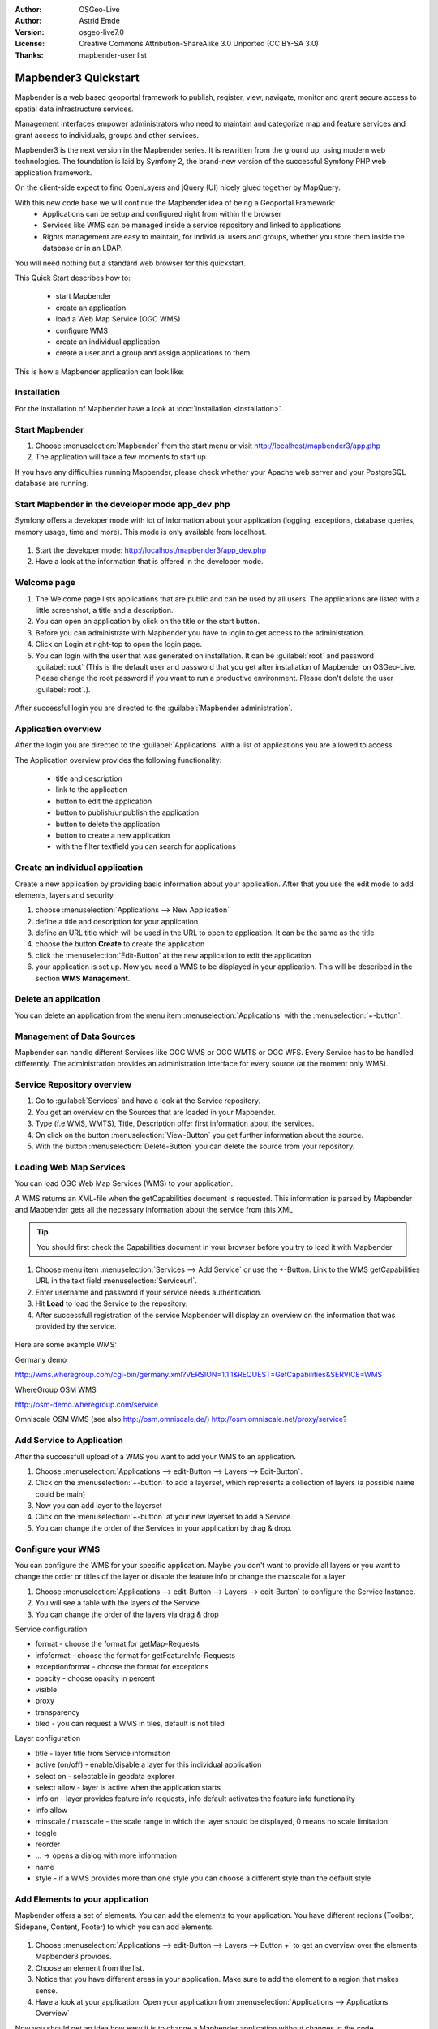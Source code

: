 .. _quickstart:

:Author: OSGeo-Live
:Author: Astrid Emde
:Version: osgeo-live7.0
:License: Creative Commons Attribution-ShareAlike 3.0 Unported  (CC BY-SA 3.0)
:Thanks: mapbender-user list

.. image:: ../../_static/mapbender3_logo.png
  :scale: 100 %
  :alt: project logo
  :align: right

########################
Mapbender3 Quickstart 
########################

Mapbender is a web based geoportal framework to publish, register, view, navigate, monitor and grant secure access to spatial data infrastructure services. 

Management interfaces empower administrators who need to maintain and categorize map and feature services and grant access to individuals, groups and other services. 

Mapbender3 is the next version in the Mapbender series. It is rewritten from the ground up, using modern web technologies. The foundation is laid by Symfony 2, the brand-new version of the successful Symfony PHP web application framework.

On the client-side expect to find OpenLayers and jQuery (UI) nicely glued together by MapQuery.

With this new code base we will continue the Mapbender idea of being a Geoportal Framework:
  * Applications can be setup and configured right from within the browser
  * Services like WMS can be managed inside a service repository and linked to applications
  * Rights management are easy to maintain, for individual users and groups, whether you store them inside the database or in an LDAP. 

You will need nothing but a standard web browser for this quickstart.

This Quick Start describes how to:

  * start Mapbender
  * create an application 
  * load a Web Map Service (OGC WMS)
  * configure WMS
  * create an individual application
  * create a user and a group and assign applications to them

This is how a Mapbender application can look like:

  .. image:: ../../figures/mapbender3_basic_application.png
     :scale: 80


Installation
===============
For the installation of Mapbender have a look at :doc:`installation <installation>`.

Start Mapbender
================================================================================

#. Choose  :menuselection:`Mapbender` from the start menu or visit http://localhost/mapbender3/app.php


#. The application will take a few moments to start up

If you have any difficulties running Mapbender, please check whether your Apache web server and your PostgreSQL database are running.


Start Mapbender in the developer mode app_dev.php
=================================================
Symfony offers a developer mode with lot of information about your application (logging, exceptions, database queries, memory usage, time and more). This mode is only available from localhost.

  .. image:: ../../figures/mapbender3_app_dev.png
     :scale: 80

#. Start the developer mode: http://localhost/mapbender3/app_dev.php

#. Have a look at the information that is offered in the developer mode.

  .. image:: ../../figures/mapbender3_symfony_profiler.png
     :scale: 80


Welcome page
================================================================================

#. The Welcome page lists applications that are public and can be used by all users. The applications are listed with a little screenshot, a title and a description.

#. You can open an application by click on the title or the start button.

#. Before you can administrate with Mapbender you have to login to get access to the administration.

#. Click on Login at right-top to open the login page.

#. You can login with the user that was generated on installation. It can be :guilabel:`root` and password :guilabel:`root` (This is the default user and password that you get after installation of Mapbender on OSGeo-Live. Please change the root password if you want to run a productive environment. Please don't delete the user :guilabel:`root`.).
  
  .. image:: ../../figures/mapbender3_welcome.png
     :scale: 80

After successful login you are directed to the :guilabel:`Mapbender administration`.



Application overview
================================================================================
After the login you are directed to the :guilabel:`Applications` with a list of applications you are allowed to access.

The Application overview provides the following functionality:

 * title and description
 * link to the application
 * button to edit the application 
 * button to publish/unpublish the application
 * button to delete the application 
 * button to create a new application 
 * with the filter textfield you can search for applications

  .. NOT IMPLEMENTED YET: In Mapbender you have template applications, that you can use to set up your own applications.

  .. image:: ../../figures/mapbender3_application_overview.png
     :scale: 80


Create an individual application
================================================================================

Create a new application by providing basic information about your application. After that you use the edit mode to add elements, layers and security.

#. choose :menuselection:`Applications --> New Application`

#. define a title and description for your application

#. define an URL title which will be used in the URL to open te application. It can be the same as the title

#. choose the button **Create** to create the application

#. click the :menuselection:`Edit-Button` at the new application to edit the application

#. your application is set up. Now you need a WMS to be displayed in your application. This will be described in the section **WMS Management**.

  .. image:: ../../figures/mapbender3_create_application.png
     :scale: 80

..
  NOT IMPLEMENTED YET
  Copy or rename an application
  ================================================================================
 You also can create a new application by copying an existing application. Go t  o :menuselection:`Application Management --> Rename/copy application`, choose the application you want to copy and define a name for the new application. This functionality not only copies the application, it also copies the services of the application and the user/groups (optional). That means that the new application already has map services and the user and groups which have access to the copied application will have access to the new application too.


Delete an application
================================================================================
You can delete an application from the menu item :menuselection:`Applications` with the :menuselection:`+-button`.

..
  NOT IMPLEMENTED YET
  Export an application
  ================================================================================
  You can export an application as SQL with :menuselection:`Applications --> Export  application (SQL)`. The SQL contains all the definitions of the application elements and can be imported in another Mapbender installation. 

  .. tip:: The export of an application does not contain the service information and the informations about user and group access.



Management of Data Sources
=================================
Mapbender can handle different Services like OGC WMS or OGC WMTS or OGC WFS. Every Service has to be handled differently. The administration provides an administration interface for every source (at the moment only WMS). 

Service Repository overview
=============================

#. Go to :guilabel:`Services` and have a look at the Service repository.

#. You get an overview on the Sources that are loaded in your Mapbender.

#. Type (f.e WMS, WMTS), Title, Description offer first information about the services.

#. On click on the button :menuselection:`View-Button` you get further information about the source.

#. With the button :menuselection:`Delete-Button` you can delete the source from your repository.


Loading Web Map Services
================================================================================
You can load OGC Web Map Services (WMS) to your application.

A WMS returns an XML-file when the getCapabilities document is requested. This information is parsed by Mapbender and Mapbender gets all the necessary information about the service from this XML

.. tip:: You should first check the Capabilities document in your browser before you try to load it with Mapbender

#. Choose menu item :menuselection:`Services --> Add Service` or use the +-Button. Link to the WMS getCapabilities URL in the text field :menuselection:`Serviceurl`. 

#. Enter username and password if your service needs authentication.

#. Hit **Load** to load the Service to the repository.

#. After successfull registration of the service Mapbender will display an overview on the information that was provided by the service.

  .. image:: ../../figures/mapbender3_wms_load.png
     :scale: 80


Here are some example WMS:

Germany demo 

http://wms.wheregroup.com/cgi-bin/germany.xml?VERSION=1.1.1&REQUEST=GetCapabilities&SERVICE=WMS 

WhereGroup OSM WMS

http://osm-demo.wheregroup.com/service

Omniscale OSM WMS (see also http://osm.omniscale.de/)
http://osm.omniscale.net/proxy/service?
 

.. NOT YET IMPLEMENTED
  .. tip:: Create a container application and upload every WMS just once to this container application. You can transfer the WMS from this container to other aplications. When you update the WMS the possible changes will appear in all applications that contain this WMS. You easily can copy a WMS from one to another application with the menu entry *Link WMS to application*.


Add Service to Application
==========================
After the successfull upload of a WMS you want to add your WMS to an application.

#. Choose :menuselection:`Applications --> edit-Button --> Layers --> Edit-Button`. 

#. Click on the :menuselection:`+-button` to add a layerset, which represents a collection of layers (a possible name could be main)

#. Now you can add layer to the layerset

#. Click on the :menuselection:`+-button` at your new layerset to add a Service.

#. You can change the order of the Services in your application by drag & drop.
	
  .. image:: ../../figures/mapbender3_add_source_to_application.png
     :scale: 80

Configure your WMS
================================================================================
You can configure the WMS for your specific application. Maybe you don't want to provide all layers or you want to change the order or titles of the layer or disable the feature info or change the maxscale for a layer.

#. Choose :menuselection:`Applications --> edit-Button --> Layers --> edit-Button` to configure the Service Instance.

#. You will see a table with the layers of the Service. 

#. You can change the order of the layers via drag & drop

.. image:: ../../figures/mapbender3_wms_application_settings.png
  :scale: 80

Service configuration

* format - choose the format for getMap-Requests
* infoformat - choose the format for getFeatureInfo-Requests
* exceptionformat - choose the format for exceptions
* opacity - choose opacity in percent
* visible
* proxy
* transparency
* tiled - you can request a WMS in tiles, default is not tiled


Layer configuration

* title - layer title from Service information
* active (on/off) - enable/disable a layer for this individual application
* select on - selectable in geodata explorer
* select allow - layer is active when the application starts
* info on - layer provides feature info requests, info default activates the feature info functionality
* info allow 
* minscale / maxscale - the scale range in which the layer should be displayed, 0 means no scale limitation
* toggle
* reorder
* ... -> opens a dialog with more information
* name
* style - if a WMS provides more than one style you can choose a different style than the default style


Add Elements to your application
================================
Mapbender offers a set of elements. You can add the elements to your application. You have different regions (Toolbar, Sidepane, Content, Footer) to which you can add elements.

  .. image:: ../../figures/mapbender3_application_add_element.png
     :scale: 80

#. Choose :menuselection:`Applications --> edit-Button --> Layers --> Button +` to get an overview over the elements Mapbender3 provides.

#. Choose an element from the list.

#. Notice that you have different areas in your application. Make sure to add the element to a region that makes sense.

#. Have a look at your application. Open your application from :menuselection:`Applications --> Applications Overview`

Now you should get an idea how easy it is to change a Mapbender application without changes in the code. 

  .. image:: ../../figures/mapbender3_application_elements.png
     :scale: 80

.. NOT IMPLEMENTED YET 
 When you select an element for example **map** you see that the element has a set of attributes. These attributes are HTML attributes. By defining a Mapbender element you define an HTML element. On start of your application Mapbender will create an HTML page from all defined elements.

Examples for elements Mapbender3 offers:

* About Dialog
* Activity Indicator
* Button
* Coordinates Display
* Copyright
* Feature Info
* GPS-Position
* Legend
* Layertree - Table of Content
* Map
* Overview
* PrintClient
* Ruler Line/Area
* Scale Selector
* ScaleBar
* Search Router
* SRS Selector
* Spatial Reference System Selector (SRS Selector)
* Navigation Toolbar (Zoombar)
* WMS Loader

You find detailed information on every element at the `MapbenderCoreBundle element documentation <../../../documentation/en/bundles/Mapbender/CoreBundle/index.html>`_.


Try it yourself
================================================================================

* add a Map Element to the content of your application
* add a Layertree to the content of your application
* add a button that opens the Layertree to the top of your application
* add the Navigation Toolbar to the content
* add a Copyright and change the copyright text
* add a SRS Selector to the footer


User and group management
=========================
An access to Mapbender requires authentication. Only public applications can be used by everyone. 

A user has permissions to access one or a set of applications and services.

.. NOT IMPLEMENTED YET
  There is no inherent difference between roles like :guilabel:`guest`, :guilabel:`operator` or :guilabel:`administrator`. The :guilabel:`role` of a user depends on the functionality and services the user has access through his applications.


Create a user
================================================================================

#. To create a user go to :guilabel:`New User` or click the :menuselection:`+-Button`.

#. Choose a name and a password for your user. 

#. Provide an email address for the user.

#. Save your new user.

.. image:: ../../figures/mapbender3_create_user.png
     :scale: 80 


Create a group
================================================================================
#. Create a group by :guilabel:`New Group`. 

#. Define a name and a description for your group.

#. Save your new group.


Assign users to group
================================================================================

#. Assign a user to a group by :guilabel:`Users --> Groups`. 

#. Choose one or more users you want to add to the group at :menuselection:`Users`.

#. Assign a user by :menuselection:`Users --> Edit-Button--> Groups` to a group. 
http://doc.mapbender3.org/en/book/quickstart.html
  .. image:: ../../figures/mapbender3_assign_user_to_group.png
     :scale: 80
 

Roles
=====
Mapbender3 provides different roles you can assign to a group.

* Can administrate everything (super admin) 
* Can administrate users & groups 
* Can administrate applications 

#. Assign roles to a user by :menuselection:`Users --> Edit your User --> Security`.

  .. image:: ../../figures/mapbender3_roles.png
     :scale: 80 


Assign an Application to a User/Group
======================================
#. Edit your application by :menuselection:`Application --> Edit-Button`.

#. Choose :menuselection:`Security`

#. Set permission like view edit delete operator master owner 

#. Assign a user/group to the application

#. Test your configuration!

#. Logout from Mapbender by :menuselection:`Logout`.

#. Login as the new user

  .. image:: ../../figures/mapbender3_security.png
     :scale: 80


Things to try
================================================================================

Here are some additional challenges for you to try:

#. Try to load some WMS in your application. Try to configure your WMS.

#. Try to create an individual application.


What Next?
================================================================================

This is only the first step on the road to using Mapbender3. There is a lot more functionality you can try.

Mapbender Project home

  http://mapbender.org

Mapbender3 Webside

  http://mapbender3.org/

You find tutorials at

  http://doc.mapbender3.org

  http://api.mapbender3.org


Get to know Mapbender on 
	
	http://projects.mapbender.osgeo.org

Get involved in the project

	http://www.mapbender.org/Community
